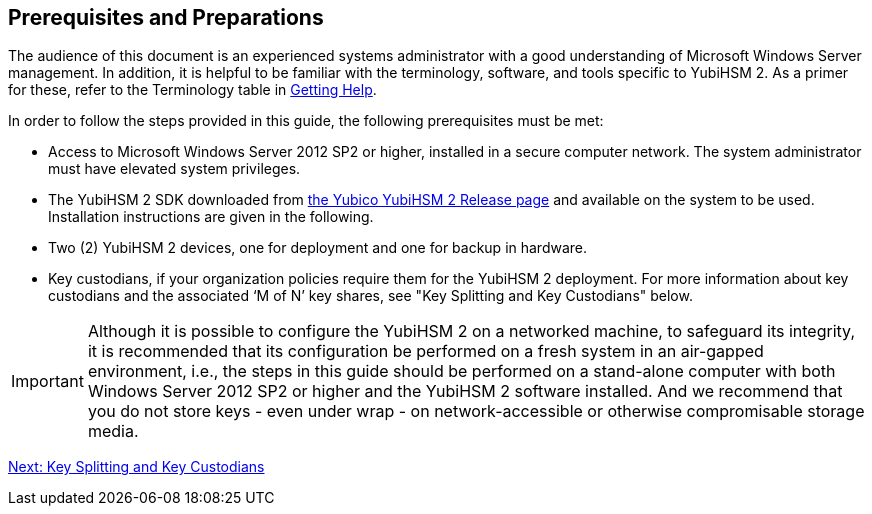 == Prerequisites and Preparations

The audience of this document is an experienced systems administrator with a good understanding of Microsoft Windows Server management. In addition, it is helpful to be familiar with the terminology, software, and tools specific to YubiHSM 2. As a primer for these, refer to the Terminology table in link:Getting_Help.adoc[Getting Help].

In order to follow the steps provided in this guide, the following prerequisites must be met:

* Access to Microsoft Windows Server 2012 SP2 or higher, installed in a secure computer network. The system administrator must have elevated system privileges.

* The YubiHSM 2 SDK  downloaded from link:../../Releases/[the Yubico YubiHSM 2 Release page] and available on the system to be used. Installation instructions are given in the following.

* Two (2) YubiHSM 2 devices, one for deployment and one for backup in hardware.

* Key custodians, if your organization policies require them for the YubiHSM 2 deployment. For more information about key custodians and the associated ‘M of N’ key shares, see "Key Splitting and Key Custodians" below.

[IMPORTANT]
===========
Although it is possible to configure the YubiHSM 2 on a networked machine, to safeguard its integrity, it is recommended that its configuration be performed on a fresh system in an air-gapped environment, i.e., the steps in this guide should be performed on a stand-alone computer with both Windows Server 2012 SP2 or higher and the YubiHSM 2 software installed. And we recommend that you do not store keys - even under wrap - on network-accessible or otherwise compromisable storage media.
===========


link:Key_Splitting_and_Key_Custodians.adoc[Next: Key Splitting and Key Custodians]
